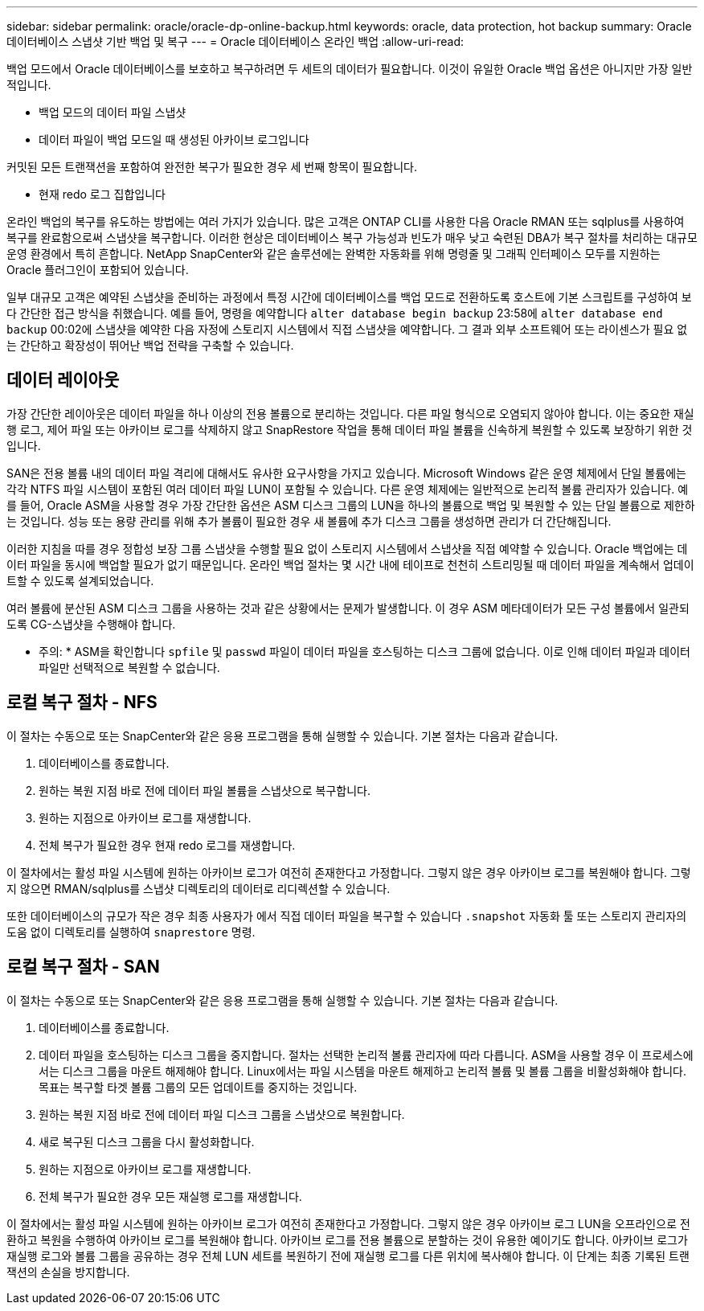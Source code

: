 ---
sidebar: sidebar 
permalink: oracle/oracle-dp-online-backup.html 
keywords: oracle, data protection, hot backup 
summary: Oracle 데이터베이스 스냅샷 기반 백업 및 복구 
---
= Oracle 데이터베이스 온라인 백업
:allow-uri-read: 


[role="lead"]
백업 모드에서 Oracle 데이터베이스를 보호하고 복구하려면 두 세트의 데이터가 필요합니다. 이것이 유일한 Oracle 백업 옵션은 아니지만 가장 일반적입니다.

* 백업 모드의 데이터 파일 스냅샷
* 데이터 파일이 백업 모드일 때 생성된 아카이브 로그입니다


커밋된 모든 트랜잭션을 포함하여 완전한 복구가 필요한 경우 세 번째 항목이 필요합니다.

* 현재 redo 로그 집합입니다


온라인 백업의 복구를 유도하는 방법에는 여러 가지가 있습니다. 많은 고객은 ONTAP CLI를 사용한 다음 Oracle RMAN 또는 sqlplus를 사용하여 복구를 완료함으로써 스냅샷을 복구합니다. 이러한 현상은 데이터베이스 복구 가능성과 빈도가 매우 낮고 숙련된 DBA가 복구 절차를 처리하는 대규모 운영 환경에서 특히 흔합니다. NetApp SnapCenter와 같은 솔루션에는 완벽한 자동화를 위해 명령줄 및 그래픽 인터페이스 모두를 지원하는 Oracle 플러그인이 포함되어 있습니다.

일부 대규모 고객은 예약된 스냅샷을 준비하는 과정에서 특정 시간에 데이터베이스를 백업 모드로 전환하도록 호스트에 기본 스크립트를 구성하여 보다 간단한 접근 방식을 취했습니다. 예를 들어, 명령을 예약합니다 `alter database begin backup` 23:58에 `alter database end backup` 00:02에 스냅샷을 예약한 다음 자정에 스토리지 시스템에서 직접 스냅샷을 예약합니다. 그 결과 외부 소프트웨어 또는 라이센스가 필요 없는 간단하고 확장성이 뛰어난 백업 전략을 구축할 수 있습니다.



== 데이터 레이아웃

가장 간단한 레이아웃은 데이터 파일을 하나 이상의 전용 볼륨으로 분리하는 것입니다. 다른 파일 형식으로 오염되지 않아야 합니다. 이는 중요한 재실행 로그, 제어 파일 또는 아카이브 로그를 삭제하지 않고 SnapRestore 작업을 통해 데이터 파일 볼륨을 신속하게 복원할 수 있도록 보장하기 위한 것입니다.

SAN은 전용 볼륨 내의 데이터 파일 격리에 대해서도 유사한 요구사항을 가지고 있습니다. Microsoft Windows 같은 운영 체제에서 단일 볼륨에는 각각 NTFS 파일 시스템이 포함된 여러 데이터 파일 LUN이 포함될 수 있습니다. 다른 운영 체제에는 일반적으로 논리적 볼륨 관리자가 있습니다. 예를 들어, Oracle ASM을 사용할 경우 가장 간단한 옵션은 ASM 디스크 그룹의 LUN을 하나의 볼륨으로 백업 및 복원할 수 있는 단일 볼륨으로 제한하는 것입니다. 성능 또는 용량 관리를 위해 추가 볼륨이 필요한 경우 새 볼륨에 추가 디스크 그룹을 생성하면 관리가 더 간단해집니다.

이러한 지침을 따를 경우 정합성 보장 그룹 스냅샷을 수행할 필요 없이 스토리지 시스템에서 스냅샷을 직접 예약할 수 있습니다. Oracle 백업에는 데이터 파일을 동시에 백업할 필요가 없기 때문입니다. 온라인 백업 절차는 몇 시간 내에 테이프로 천천히 스트리밍될 때 데이터 파일을 계속해서 업데이트할 수 있도록 설계되었습니다.

여러 볼륨에 분산된 ASM 디스크 그룹을 사용하는 것과 같은 상황에서는 문제가 발생합니다. 이 경우 ASM 메타데이터가 모든 구성 볼륨에서 일관되도록 CG-스냅샷을 수행해야 합니다.

* 주의: * ASM을 확인합니다 `spfile` 및 `passwd` 파일이 데이터 파일을 호스팅하는 디스크 그룹에 없습니다. 이로 인해 데이터 파일과 데이터 파일만 선택적으로 복원할 수 없습니다.



== 로컬 복구 절차 - NFS

이 절차는 수동으로 또는 SnapCenter와 같은 응용 프로그램을 통해 실행할 수 있습니다. 기본 절차는 다음과 같습니다.

. 데이터베이스를 종료합니다.
. 원하는 복원 지점 바로 전에 데이터 파일 볼륨을 스냅샷으로 복구합니다.
. 원하는 지점으로 아카이브 로그를 재생합니다.
. 전체 복구가 필요한 경우 현재 redo 로그를 재생합니다.


이 절차에서는 활성 파일 시스템에 원하는 아카이브 로그가 여전히 존재한다고 가정합니다. 그렇지 않은 경우 아카이브 로그를 복원해야 합니다. 그렇지 않으면 RMAN/sqlplus를 스냅샷 디렉토리의 데이터로 리디렉션할 수 있습니다.

또한 데이터베이스의 규모가 작은 경우 최종 사용자가 에서 직접 데이터 파일을 복구할 수 있습니다 `.snapshot` 자동화 툴 또는 스토리지 관리자의 도움 없이 디렉토리를 실행하여 `snaprestore` 명령.



== 로컬 복구 절차 - SAN

이 절차는 수동으로 또는 SnapCenter와 같은 응용 프로그램을 통해 실행할 수 있습니다. 기본 절차는 다음과 같습니다.

. 데이터베이스를 종료합니다.
. 데이터 파일을 호스팅하는 디스크 그룹을 중지합니다. 절차는 선택한 논리적 볼륨 관리자에 따라 다릅니다. ASM을 사용할 경우 이 프로세스에서는 디스크 그룹을 마운트 해제해야 합니다. Linux에서는 파일 시스템을 마운트 해제하고 논리적 볼륨 및 볼륨 그룹을 비활성화해야 합니다. 목표는 복구할 타겟 볼륨 그룹의 모든 업데이트를 중지하는 것입니다.
. 원하는 복원 지점 바로 전에 데이터 파일 디스크 그룹을 스냅샷으로 복원합니다.
. 새로 복구된 디스크 그룹을 다시 활성화합니다.
. 원하는 지점으로 아카이브 로그를 재생합니다.
. 전체 복구가 필요한 경우 모든 재실행 로그를 재생합니다.


이 절차에서는 활성 파일 시스템에 원하는 아카이브 로그가 여전히 존재한다고 가정합니다. 그렇지 않은 경우 아카이브 로그 LUN을 오프라인으로 전환하고 복원을 수행하여 아카이브 로그를 복원해야 합니다. 아카이브 로그를 전용 볼륨으로 분할하는 것이 유용한 예이기도 합니다. 아카이브 로그가 재실행 로그와 볼륨 그룹을 공유하는 경우 전체 LUN 세트를 복원하기 전에 재실행 로그를 다른 위치에 복사해야 합니다. 이 단계는 최종 기록된 트랜잭션의 손실을 방지합니다.
